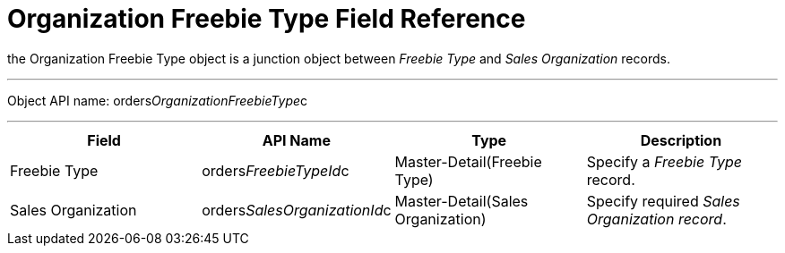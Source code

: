 = Organization Freebie Type Field Reference

the [.object]#Organization Freebie Type# object is a junction
object between _Freebie Type_ and _Sales Organization_ records.

'''''

Object API
name: [.apiobject]#orders__OrganizationFreebieType__c#

'''''

[cols=",,,",]
|===
|*Field* |*API Name* |*Type* |*Description*

|Freebie Type |[.apiobject]#orders__FreebieTypeId__c#
|Master-Detail(Freebie Type) |Specify a _Freebie Type_ record.

|Sales Organization
|[.apiobject]#orders__SalesOrganizationId__c#
|Master-Detail(Sales Organization) |Specify required _Sales Organization
record_.
|===
